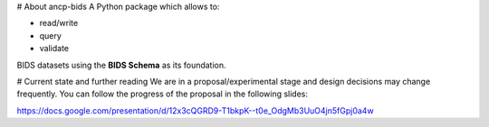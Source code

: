 # About ancp-bids
A Python package which allows to:

- read/write
- query
- validate

BIDS datasets using the **BIDS Schema** as its foundation.

# Current state and further reading
We are in a proposal/experimental stage and design decisions may change frequently.
You can follow the progress of the proposal in the following slides:

https://docs.google.com/presentation/d/12x3cQGRD9-T1bkpK--t0e_OdgMb3UuO4jn5fGpj0a4w



